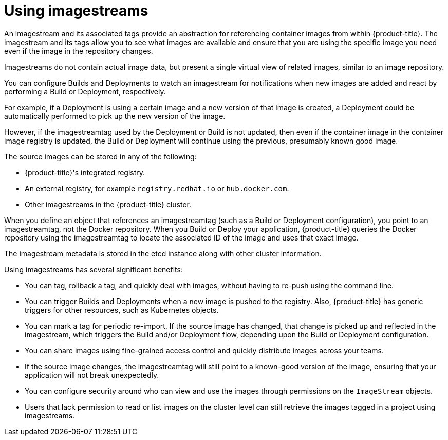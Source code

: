 // Module included in the following assemblies:
// * openshift_images/images-understand.aodc
// * openshift_images/image-streams-managing.adoc

[id="images-imagestream-use_{context}"]
= Using imagestreams

An imagestream and its associated tags provide an abstraction for referencing
container images from within {product-title}. The imagestream and its tags
allow you to see what images are available and ensure that you are using the
specific image you need even if the image in the repository changes.

Imagestreams do not contain actual image data, but present a single virtual
view of related images, similar to an image repository.

You can  configure Builds and Deployments to watch an imagestream for
notifications when new images are added and react by performing a Build or
Deployment, respectively.

For example, if a Deployment is using a certain image and a new version of that
image is created, a Deployment could be automatically performed to pick up the
new version of the image.

However, if the imagestreamtag used by the Deployment or Build is not updated,
then even if the container image in the container image registry is updated, the
Build or Deployment will continue using the previous, presumably known good
image.

The source images can be stored in any of the following:

* {product-title}'s integrated registry.
* An external registry, for example `registry.redhat.io` or `hub.docker.com`.
* Other imagestreams in the {product-title} cluster.

When you define an object that references an imagestreamtag (such as a Build
or Deployment configuration), you point to an imagestreamtag, not the Docker
repository. When you Build or Deploy your application, {product-title} queries
the Docker repository using the imagestreamtag to locate the associated ID of
the image and uses that exact image.

The imagestream metadata is stored in the etcd instance along with other
cluster information.

Using imagestreams has several significant benefits:

* You can tag, rollback a tag, and quickly deal with images, without having to
re-push using the command line.

* You can trigger Builds and Deployments when a new image is pushed to the
registry. Also, {product-title} has generic triggers for other resources, such
as Kubernetes objects.

* You can mark a tag for periodic re-import. If the source image has changed, that
change is picked up and reflected in the imagestream, which triggers the Build
and/or Deployment flow, depending upon the Build or Deployment configuration.

* You can share images using fine-grained access control and quickly distribute
images across your teams.

* If the source image changes, the imagestreamtag will still point to a
known-good version of the image, ensuring that your application will not break
unexpectedly.

* You can configure security around who can view and use the images through
permissions on the `ImageStream` objects.

* Users that lack permission to read or list images on the cluster level can still
retrieve the images tagged in a project using imagestreams.
